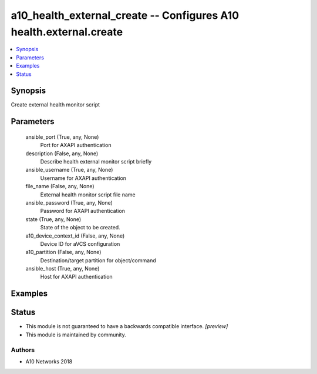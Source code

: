 .. _a10_health_external_create_module:


a10_health_external_create -- Configures A10 health.external.create
===================================================================

.. contents::
   :local:
   :depth: 1


Synopsis
--------

Create external health monitor script






Parameters
----------

  ansible_port (True, any, None)
    Port for AXAPI authentication


  description (False, any, None)
    Describe health external monitor script briefly


  ansible_username (True, any, None)
    Username for AXAPI authentication


  file_name (False, any, None)
    External health monitor script file name


  ansible_password (True, any, None)
    Password for AXAPI authentication


  state (True, any, None)
    State of the object to be created.


  a10_device_context_id (False, any, None)
    Device ID for aVCS configuration


  a10_partition (False, any, None)
    Destination/target partition for object/command


  ansible_host (True, any, None)
    Host for AXAPI authentication









Examples
--------

.. code-block:: yaml+jinja

    





Status
------




- This module is not guaranteed to have a backwards compatible interface. *[preview]*


- This module is maintained by community.



Authors
~~~~~~~

- A10 Networks 2018

